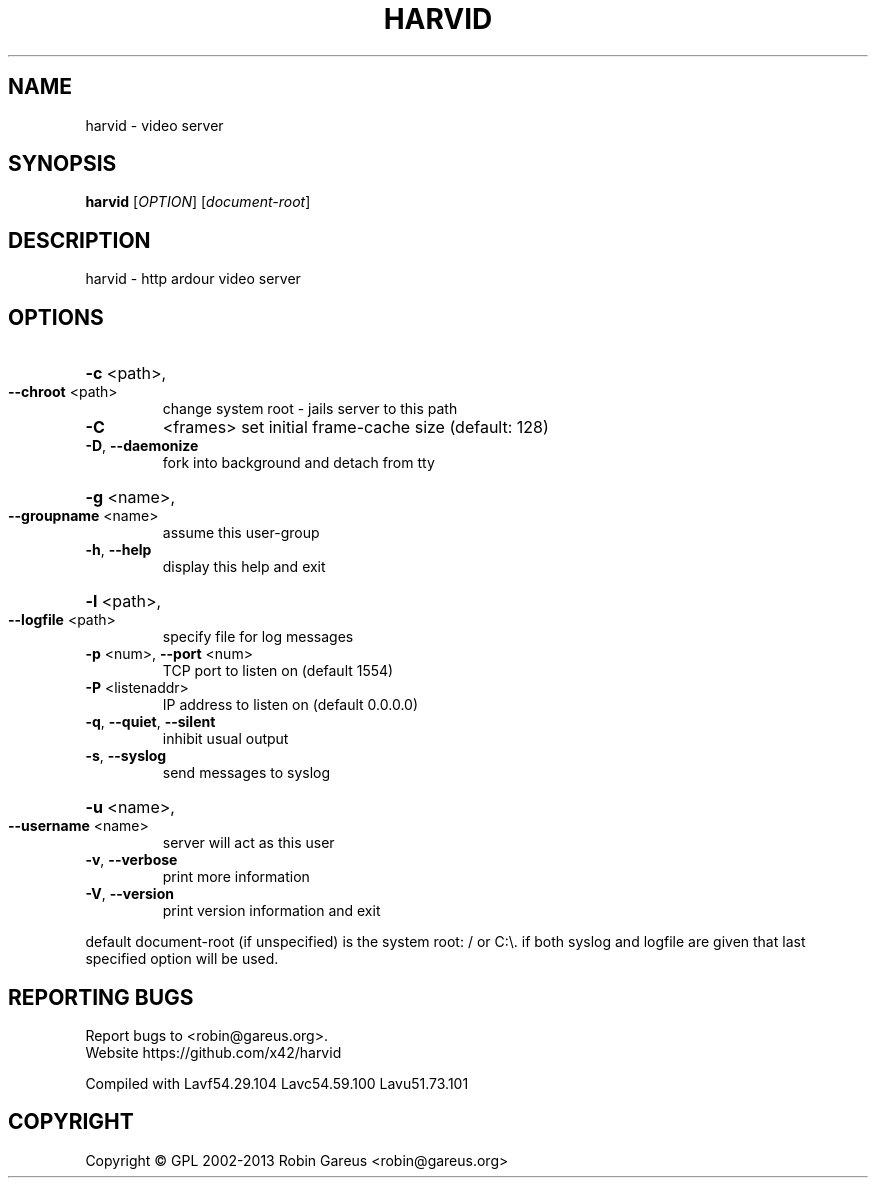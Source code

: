 .\" DO NOT MODIFY THIS FILE!  It was generated by help2man 1.40.4.
.TH HARVID "1" "February 2013" "harvid v0.2.0" "User Commands"
.SH NAME
harvid \- video server
.SH SYNOPSIS
.B harvid
[\fIOPTION\fR] [\fIdocument-root\fR]
.SH DESCRIPTION
harvid \- http ardour video server
.SH OPTIONS
.HP
\fB\-c\fR <path>,
.TP
\fB\-\-chroot\fR <path>
change system root \- jails server to this path
.TP
\fB\-C\fR
<frames>               set initial frame\-cache size (default: 128)
.TP
\fB\-D\fR, \fB\-\-daemonize\fR
fork into background and detach from tty
.HP
\fB\-g\fR <name>,
.TP
\fB\-\-groupname\fR <name>
assume this user\-group
.TP
\fB\-h\fR, \fB\-\-help\fR
display this help and exit
.HP
\fB\-l\fR <path>,
.TP
\fB\-\-logfile\fR <path>
specify file for log messages
.TP
\fB\-p\fR <num>, \fB\-\-port\fR <num>
TCP port to listen on (default 1554)
.TP
\fB\-P\fR <listenaddr>
IP address to listen on (default 0.0.0.0)
.TP
\fB\-q\fR, \fB\-\-quiet\fR, \fB\-\-silent\fR
inhibit usual output
.TP
\fB\-s\fR, \fB\-\-syslog\fR
send messages to syslog
.HP
\fB\-u\fR <name>,
.TP
\fB\-\-username\fR <name>
server will act as this user
.TP
\fB\-v\fR, \fB\-\-verbose\fR
print more information
.TP
\fB\-V\fR, \fB\-\-version\fR
print version information and exit
.PP
default document\-root (if unspecified) is the system root: / or C:\e.
if both syslog and logfile are given that last specified option will be used.
.SH "REPORTING BUGS"
Report bugs to <robin@gareus.org>.
.br
Website https://github.com/x42/harvid
.PP
.br
Compiled with Lavf54.29.104 Lavc54.59.100 Lavu51.73.101
.SH COPYRIGHT
Copyright \(co GPL 2002\-2013 Robin Gareus <robin@gareus.org>
